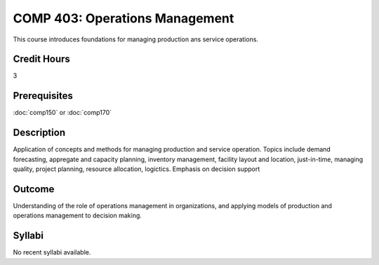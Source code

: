 .. index:: operations managment
   operations managment

COMP 403: Operations Management
==============================================

This course introduces foundations for managing production ans service operations.

Credit Hours
-----------------------

3

Prerequisites
------------------------------
:doc:`comp150` or :doc:`comp170`

Description
--------------------
 	
Application of concepts and methods for managing production
and service operation. Topics include demand forecasting,
appregate and capacity planning, inventory management, facility
layout and location, just-in-time, managing quality,
project planning, resource allocation, logictics.
Emphasis on decision support

Outcome
----------------------
Understanding of the role of operations management in organizations, and applying models of
production and operations management to decision making.

Syllabi
----------------------

No recent syllabi available.
